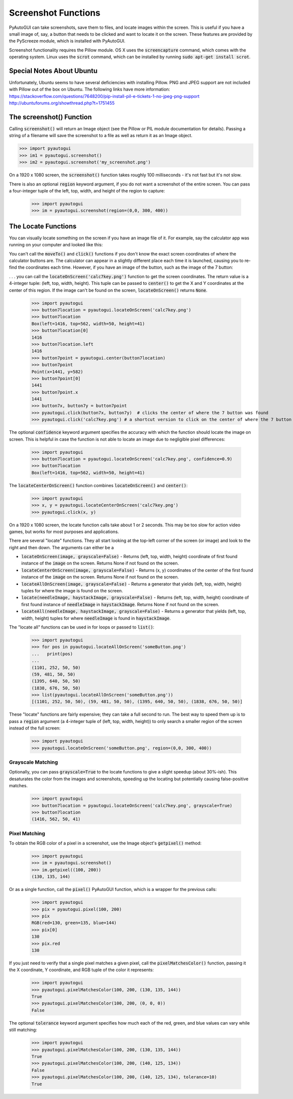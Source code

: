 .. default-role:: code

====================
Screenshot Functions
====================

PyAutoGUI can take screenshots, save them to files, and locate images within the screen. This is useful if you have a small image of, say, a button that needs to be clicked and want to locate it on the screen. These features are provided by the PyScreeze module, which is installed with PyAutoGUI.

Screenshot functionality requires the Pillow module. OS X uses the `screencapture` command, which comes with the operating system. Linux uses the `scrot` command, which can be installed by running `sudo apt-get install scrot`.

Special Notes About Ubuntu
==========================

Unfortunately, Ubuntu seems to have several deficiencies with installing Pillow. PNG and JPEG support are not included with Pillow out of the box on Ubuntu. The following links have more information:
https://stackoverflow.com/questions/7648200/pip-install-pil-e-tickets-1-no-jpeg-png-support
http://ubuntuforums.org/showthread.php?t=1751455

The screenshot() Function
=========================

Calling `screenshot()` will return an Image object (see the Pillow or PIL module documentation for details). Passing a string of a filename will save the screenshot to a file as well as return it as an Image object.

.. code:: python

    >>> import pyautogui
    >>> im1 = pyautogui.screenshot()
    >>> im2 = pyautogui.screenshot('my_screenshot.png')

On a 1920 x 1080 screen, the `screenshot()` function takes roughly 100 milliseconds - it's not fast but it's not slow.

There is also an optional `region` keyword argument, if you do not want a screenshot of the entire screen. You can pass a four-integer tuple of the left, top, width, and height of the region to capture:

    >>> import pyautogui
    >>> im = pyautogui.screenshot(region=(0,0, 300, 400))

The Locate Functions
====================

You can visually locate something on the screen if you have an image file of it. For example, say the calculator app was running on your computer and looked like this:

.. image:: calculator.png

You can't call the `moveTo()` and `click()` functions if you don't know the exact screen coordinates of where the calculator buttons are. The calculator can appear in a slightly different place each time it is launched, causing you to re-find the coordinates each time. However, if you have an image of the button, such as the image of the 7 button:

.. image:: calc7key.png

. . . you can call the `locateOnScreen('calc7key.png')` function to get the screen coordinates. The return value is a 4-integer tuple: (left, top, width, height). This tuple can be passed to `center()` to get the X and Y coordinates at the center of this region. If the image can't be found on the screen, `locateOnScreen()` returns `None`.

    >>> import pyautogui
    >>> button7location = pyautogui.locateOnScreen('calc7key.png')
    >>> button7location
    Box(left=1416, top=562, width=50, height=41)
    >>> button7location[0]
    1416
    >>> button7location.left
    1416
    >>> button7point = pyautogui.center(button7location)
    >>> button7point
    Point(x=1441, y=582)
    >>> button7point[0]
    1441
    >>> button7point.x
    1441
    >>> button7x, button7y = button7point
    >>> pyautogui.click(button7x, button7y)  # clicks the center of where the 7 button was found
    >>> pyautogui.click('calc7key.png') # a shortcut version to click on the center of where the 7 button was found

The optional `confidence` keyword argument specifies the accuracy with which the function should locate the image on screen. This is helpful in case the function is not able to locate an image due to negligible pixel differences:

    >>> import pyautogui
    >>> button7location = pyautogui.locateOnScreen('calc7key.png', confidence=0.9)
    >>> button7location
    Box(left=1416, top=562, width=50, height=41)

The `locateCenterOnScreen()` function combines `locateOnScreen()` and `center()`:

    >>> import pyautogui
    >>> x, y = pyautogui.locateCenterOnScreen('calc7key.png')
    >>> pyautogui.click(x, y)

On a 1920 x 1080 screen, the locate function calls take about 1 or 2 seconds. This may be too slow for action video games, but works for most purposes and applications.

There are several "locate" functions. They all start looking at the top-left corner of the screen (or image) and look to the right and then down. The arguments can either be a

- `locateOnScreen(image, grayscale=False)` - Returns (left, top, width, height) coordinate of first found instance of the `image` on the screen. Returns None if not found on the screen.

- `locateCenterOnScreen(image, grayscale=False)` - Returns (x, y) coordinates of the center of the first found instance of the `image` on the screen. Returns None if not found on the screen.

- `locateAllOnScreen(image, grayscale=False)` - Returns a generator that yields (left, top, width, height) tuples for where the image is found on the screen.

- `locate(needleImage, haystackImage, grayscale=False)` - Returns (left, top, width, height) coordinate of first found instance of `needleImage` in `haystackImage`. Returns None if not found on the screen.

- `locateAll(needleImage, haystackImage, grayscale=False)` - Returns a generator that yields (left, top, width, height) tuples for where `needleImage` is found in `haystackImage`.

The "locate all" functions can be used in for loops or passed to `list()`:

    >>> import pyautogui
    >>> for pos in pyautogui.locateAllOnScreen('someButton.png')
    ...   print(pos)
    ...
    (1101, 252, 50, 50)
    (59, 481, 50, 50)
    (1395, 640, 50, 50)
    (1838, 676, 50, 50)
    >>> list(pyautogui.locateAllOnScreen('someButton.png'))
    [(1101, 252, 50, 50), (59, 481, 50, 50), (1395, 640, 50, 50), (1838, 676, 50, 50)]

These "locate" functions are fairly expensive; they can take a full second to run. The best way to speed them up is to pass a `region` argument (a 4-integer tuple of (left, top, width, height)) to only search a smaller region of the screen instead of the full screen:

    >>> import pyautogui
    >>> pyautogui.locateOnScreen('someButton.png', region=(0,0, 300, 400))

Grayscale Matching
------------------

Optionally, you can pass `grayscale=True` to the locate functions to give a slight speedup (about 30%-ish). This desaturates the color from the images and screenshots, speeding up the locating but potentially causing false-positive matches.

    >>> import pyautogui
    >>> button7location = pyautogui.locateOnScreen('calc7key.png', grayscale=True)
    >>> button7location
    (1416, 562, 50, 41)

Pixel Matching
--------------

To obtain the RGB color of a pixel in a screenshot, use the Image object's `getpixel()` method:

    >>> import pyautogui
    >>> im = pyautogui.screenshot()
    >>> im.getpixel((100, 200))
    (130, 135, 144)

Or as a single function, call the `pixel()` PyAutoGUI function, which is a wrapper for the previous calls:

    >>> import pyautogui
    >>> pix = pyautogui.pixel(100, 200)
    >>> pix
    RGB(red=130, green=135, blue=144)
    >>> pix[0]
    130
    >>> pix.red
    130

If you just need to verify that a single pixel matches a given pixel, call the `pixelMatchesColor()` function, passing it the X coordinate, Y coordinate, and RGB tuple of the color it represents:

    >>> import pyautogui
    >>> pyautogui.pixelMatchesColor(100, 200, (130, 135, 144))
    True
    >>> pyautogui.pixelMatchesColor(100, 200, (0, 0, 0))
    False

The optional `tolerance` keyword argument specifies how much each of the red, green, and blue values can vary while still matching:

    >>> import pyautogui
    >>> pyautogui.pixelMatchesColor(100, 200, (130, 135, 144))
    True
    >>> pyautogui.pixelMatchesColor(100, 200, (140, 125, 134))
    False
    >>> pyautogui.pixelMatchesColor(100, 200, (140, 125, 134), tolerance=10)
    True
